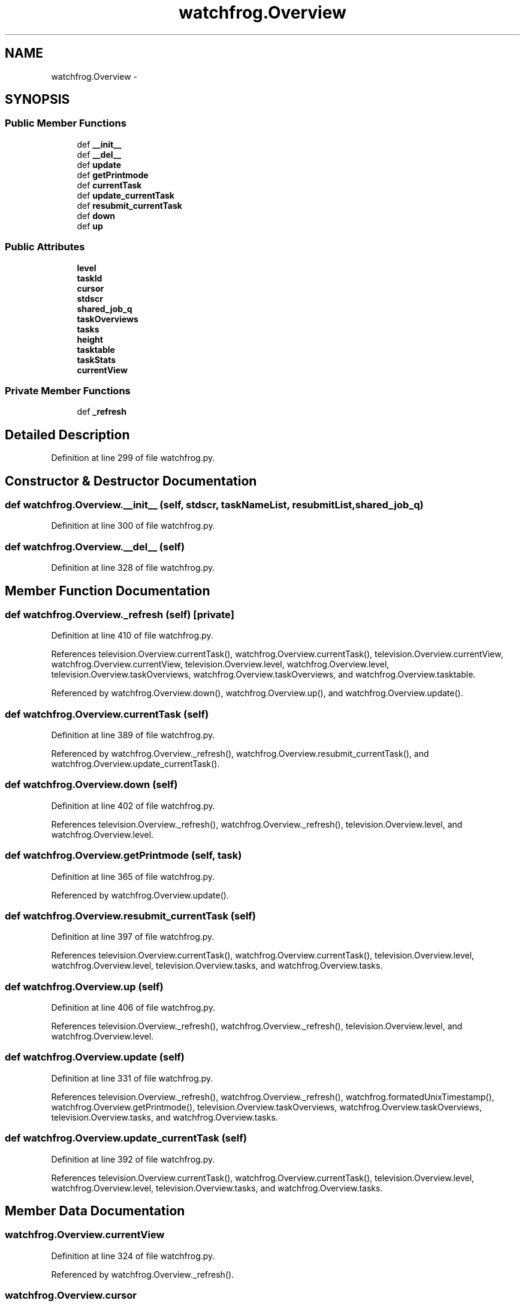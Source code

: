 .TH "watchfrog.Overview" 3 "Wed Sep 30 2015" "tools3a" \" -*- nroff -*-
.ad l
.nh
.SH NAME
watchfrog.Overview \- 
.SH SYNOPSIS
.br
.PP
.SS "Public Member Functions"

.in +1c
.ti -1c
.RI "def \fB__init__\fP"
.br
.ti -1c
.RI "def \fB__del__\fP"
.br
.ti -1c
.RI "def \fBupdate\fP"
.br
.ti -1c
.RI "def \fBgetPrintmode\fP"
.br
.ti -1c
.RI "def \fBcurrentTask\fP"
.br
.ti -1c
.RI "def \fBupdate_currentTask\fP"
.br
.ti -1c
.RI "def \fBresubmit_currentTask\fP"
.br
.ti -1c
.RI "def \fBdown\fP"
.br
.ti -1c
.RI "def \fBup\fP"
.br
.in -1c
.SS "Public Attributes"

.in +1c
.ti -1c
.RI "\fBlevel\fP"
.br
.ti -1c
.RI "\fBtaskId\fP"
.br
.ti -1c
.RI "\fBcursor\fP"
.br
.ti -1c
.RI "\fBstdscr\fP"
.br
.ti -1c
.RI "\fBshared_job_q\fP"
.br
.ti -1c
.RI "\fBtaskOverviews\fP"
.br
.ti -1c
.RI "\fBtasks\fP"
.br
.ti -1c
.RI "\fBheight\fP"
.br
.ti -1c
.RI "\fBtasktable\fP"
.br
.ti -1c
.RI "\fBtaskStats\fP"
.br
.ti -1c
.RI "\fBcurrentView\fP"
.br
.in -1c
.SS "Private Member Functions"

.in +1c
.ti -1c
.RI "def \fB_refresh\fP"
.br
.in -1c
.SH "Detailed Description"
.PP 
Definition at line 299 of file watchfrog\&.py\&.
.SH "Constructor & Destructor Documentation"
.PP 
.SS "def watchfrog\&.Overview\&.__init__ (self, stdscr, taskNameList, resubmitList, shared_job_q)"

.PP
Definition at line 300 of file watchfrog\&.py\&.
.SS "def watchfrog\&.Overview\&.__del__ (self)"

.PP
Definition at line 328 of file watchfrog\&.py\&.
.SH "Member Function Documentation"
.PP 
.SS "def watchfrog\&.Overview\&._refresh (self)\fC [private]\fP"

.PP
Definition at line 410 of file watchfrog\&.py\&.
.PP
References television\&.Overview\&.currentTask(), watchfrog\&.Overview\&.currentTask(), television\&.Overview\&.currentView, watchfrog\&.Overview\&.currentView, television\&.Overview\&.level, watchfrog\&.Overview\&.level, television\&.Overview\&.taskOverviews, watchfrog\&.Overview\&.taskOverviews, and watchfrog\&.Overview\&.tasktable\&.
.PP
Referenced by watchfrog\&.Overview\&.down(), watchfrog\&.Overview\&.up(), and watchfrog\&.Overview\&.update()\&.
.SS "def watchfrog\&.Overview\&.currentTask (self)"

.PP
Definition at line 389 of file watchfrog\&.py\&.
.PP
Referenced by watchfrog\&.Overview\&._refresh(), watchfrog\&.Overview\&.resubmit_currentTask(), and watchfrog\&.Overview\&.update_currentTask()\&.
.SS "def watchfrog\&.Overview\&.down (self)"

.PP
Definition at line 402 of file watchfrog\&.py\&.
.PP
References television\&.Overview\&._refresh(), watchfrog\&.Overview\&._refresh(), television\&.Overview\&.level, and watchfrog\&.Overview\&.level\&.
.SS "def watchfrog\&.Overview\&.getPrintmode (self, task)"

.PP
Definition at line 365 of file watchfrog\&.py\&.
.PP
Referenced by watchfrog\&.Overview\&.update()\&.
.SS "def watchfrog\&.Overview\&.resubmit_currentTask (self)"

.PP
Definition at line 397 of file watchfrog\&.py\&.
.PP
References television\&.Overview\&.currentTask(), watchfrog\&.Overview\&.currentTask(), television\&.Overview\&.level, watchfrog\&.Overview\&.level, television\&.Overview\&.tasks, and watchfrog\&.Overview\&.tasks\&.
.SS "def watchfrog\&.Overview\&.up (self)"

.PP
Definition at line 406 of file watchfrog\&.py\&.
.PP
References television\&.Overview\&._refresh(), watchfrog\&.Overview\&._refresh(), television\&.Overview\&.level, and watchfrog\&.Overview\&.level\&.
.SS "def watchfrog\&.Overview\&.update (self)"

.PP
Definition at line 331 of file watchfrog\&.py\&.
.PP
References television\&.Overview\&._refresh(), watchfrog\&.Overview\&._refresh(), watchfrog\&.formatedUnixTimestamp(), watchfrog\&.Overview\&.getPrintmode(), television\&.Overview\&.taskOverviews, watchfrog\&.Overview\&.taskOverviews, television\&.Overview\&.tasks, and watchfrog\&.Overview\&.tasks\&.
.SS "def watchfrog\&.Overview\&.update_currentTask (self)"

.PP
Definition at line 392 of file watchfrog\&.py\&.
.PP
References television\&.Overview\&.currentTask(), watchfrog\&.Overview\&.currentTask(), television\&.Overview\&.level, watchfrog\&.Overview\&.level, television\&.Overview\&.tasks, and watchfrog\&.Overview\&.tasks\&.
.SH "Member Data Documentation"
.PP 
.SS "watchfrog\&.Overview\&.currentView"

.PP
Definition at line 324 of file watchfrog\&.py\&.
.PP
Referenced by watchfrog\&.Overview\&._refresh()\&.
.SS "watchfrog\&.Overview\&.cursor"

.PP
Definition at line 303 of file watchfrog\&.py\&.
.SS "watchfrog\&.Overview\&.height"

.PP
Definition at line 312 of file watchfrog\&.py\&.
.SS "watchfrog\&.Overview\&.level"

.PP
Definition at line 301 of file watchfrog\&.py\&.
.PP
Referenced by watchfrog\&.Overview\&._refresh(), watchfrog\&.Overview\&.down(), watchfrog\&.Overview\&.resubmit_currentTask(), watchfrog\&.Overview\&.up(), and watchfrog\&.Overview\&.update_currentTask()\&.
.SS "watchfrog\&.Overview\&.shared_job_q"

.PP
Definition at line 305 of file watchfrog\&.py\&.
.SS "watchfrog\&.Overview\&.stdscr"

.PP
Definition at line 304 of file watchfrog\&.py\&.
.SS "watchfrog\&.Overview\&.taskId"

.PP
Definition at line 302 of file watchfrog\&.py\&.
.SS "watchfrog\&.Overview\&.taskOverviews"

.PP
Definition at line 306 of file watchfrog\&.py\&.
.PP
Referenced by watchfrog\&.Overview\&._refresh(), and watchfrog\&.Overview\&.update()\&.
.SS "watchfrog\&.Overview\&.tasks"

.PP
Definition at line 307 of file watchfrog\&.py\&.
.PP
Referenced by watchfrog\&.Overview\&.resubmit_currentTask(), watchfrog\&.Overview\&.update(), and watchfrog\&.Overview\&.update_currentTask()\&.
.SS "watchfrog\&.Overview\&.taskStats"

.PP
Definition at line 323 of file watchfrog\&.py\&.
.SS "watchfrog\&.Overview\&.tasktable"

.PP
Definition at line 314 of file watchfrog\&.py\&.
.PP
Referenced by watchfrog\&.Overview\&._refresh()\&.

.SH "Author"
.PP 
Generated automatically by Doxygen for tools3a from the source code\&.
